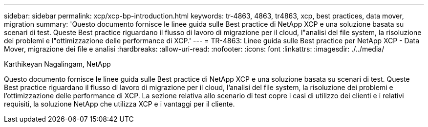 ---
sidebar: sidebar 
permalink: xcp/xcp-bp-introduction.html 
keywords: tr-4863, 4863, tr4863, xcp, best practices, data mover, migration 
summary: 'Questo documento fornisce le linee guida sulle Best practice di NetApp XCP e una soluzione basata su scenari di test. Queste Best practice riguardano il flusso di lavoro di migrazione per il cloud, l"analisi del file system, la risoluzione dei problemi e l"ottimizzazione delle performance di XCP.' 
---
= TR-4863: Linee guida sulle Best practice per NetApp XCP - Data Mover, migrazione dei file e analisi
:hardbreaks:
:allow-uri-read: 
:nofooter: 
:icons: font
:linkattrs: 
:imagesdir: ./../media/


Karthikeyan Nagalingam, NetApp

[role="lead"]
Questo documento fornisce le linee guida sulle Best practice di NetApp XCP e una soluzione basata su scenari di test. Queste Best practice riguardano il flusso di lavoro di migrazione per il cloud, l'analisi del file system, la risoluzione dei problemi e l'ottimizzazione delle performance di XCP. La sezione relativa allo scenario di test copre i casi di utilizzo dei clienti e i relativi requisiti, la soluzione NetApp che utilizza XCP e i vantaggi per il cliente.
